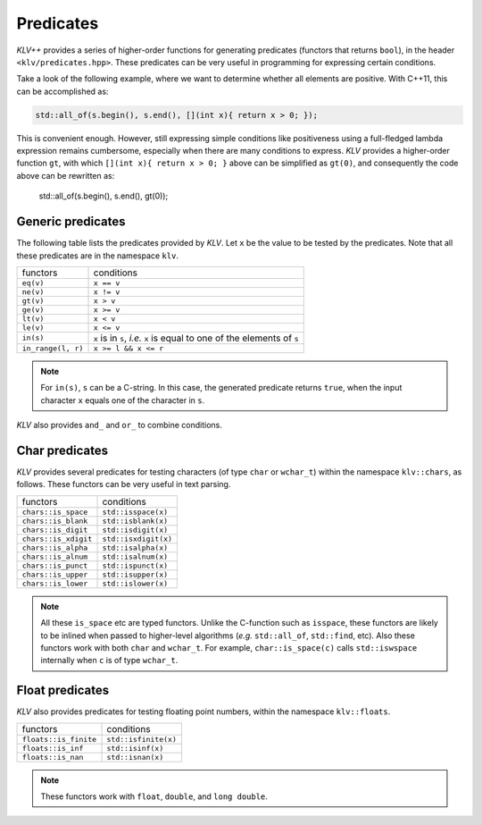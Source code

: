 .. _predicates:

Predicates
============

*KLV++* provides a series of higher-order functions for generating predicates
(functors that returns ``bool``), in the header ``<klv/predicates.hpp>``.
These predicates can be very useful in programming for expressing certain
conditions.

Take a look of the following example, where we want to determine whether all
elements are positive. With C++11, this can be accomplished as:

.. code-block:: cpp

    std::all_of(s.begin(), s.end(), [](int x){ return x > 0; });

This is convenient enough. However, still expressing simple conditions like
positiveness using a full-fledged lambda expression remains cumbersome,
especially when there are many conditions to express. *KLV* provides a
higher-order function ``gt``, with which ``[](int x){ return x > 0; }`` above
can be simplified as ``gt(0)``, and consequently the code above can be rewritten
as:

    std::all_of(s.begin(), s.end(), gt(0));

Generic predicates
--------------------

The following table lists the predicates provided by *KLV*. Let ``x`` be the
value to be tested by the predicates. Note that all these predicates are in the
namespace ``klv``.

===================== ===========================================================================
 functors               conditions
--------------------- ---------------------------------------------------------------------------
``eq(v)``               ``x == v``
``ne(v)``               ``x != v``
``gt(v)``               ``x > v``
``ge(v)``               ``x >= v``
``lt(v)``               ``x < v``
``le(v)``               ``x <= v``
``in(s)``               ``x`` is in ``s``, *i.e.* ``x`` is equal to one of the elements of ``s``
``in_range(l, r)``      ``x >= l && x <= r``
===================== ===========================================================================

.. note::

    For ``in(s)``, ``s`` can be a C-string. In this case, the generated
    predicate returns ``true``, when the input character ``x`` equals one of the
    character in ``s``.

*KLV* also provides ``and_`` and ``or_`` to combine conditions.

.. cpp:function:: and_(p1, p2, ...)

    Return a predicate, which returns ``true`` for an argument ``x`` when
    ``p1(x) && p2(x) && ...``.

    **Example:**
    To express the condition like ``a < x < b``, one can write
    ``and_(gt(a), lt(b))``, or if it is a closed interval as
    ``a <= x <= b``, then one can write ``and_(ge(a), le(b))``.

.. cpp:function:: or_(p1, p2, ...)

    Return a predicate, which returns ``true`` for an argument ``x`` when ``p1(x) || p2(x) || ...``.

    **Example:**
    ``or_(eq(a), eq(b), eq(c))`` expresses the condition that ``x``
    is equal to either ``a``, ``b``, or ``c``.

Char predicates
-----------------

*KLV* provides several predicates for testing characters (of type ``char`` or
``wchar_t``) within the namespace ``klv::chars``, as follows. These functors
can be very useful in text parsing.

===================== ========================
 functors               conditions
--------------------- ------------------------
``chars::is_space``    ``std::isspace(x)``
``chars::is_blank``    ``std::isblank(x)``
``chars::is_digit``    ``std::isdigit(x)``
``chars::is_xdigit``   ``std::isxdigit(x)``
``chars::is_alpha``    ``std::isalpha(x)``
``chars::is_alnum``    ``std::isalnum(x)``
``chars::is_punct``    ``std::ispunct(x)``
``chars::is_upper``    ``std::isupper(x)``
``chars::is_lower``    ``std::islower(x)``
===================== ========================

.. note::

    All these ``is_space`` etc are typed functors. Unlike the C-function such as
    ``isspace``, these functors are likely to be inlined when passed to
    higher-level algorithms (*e.g.* ``std::all_of``, ``std::find``, etc). Also
    these functors work with both ``char`` and ``wchar_t``. For example,
    ``char::is_space(c)`` calls ``std::iswspace`` internally when ``c`` is of
    type ``wchar_t``.

Float predicates
-----------------

*KLV* also provides predicates for testing floating point numbers, within the
namespace ``klv::floats``.

===================== ========================
 functors               conditions
--------------------- ------------------------
``floats::is_finite``   ``std::isfinite(x)``
``floats::is_inf``      ``std::isinf(x)``
``floats::is_nan``      ``std::isnan(x)``
===================== ========================

.. note::

    These functors work with ``float``, ``double``, and ``long double``.
